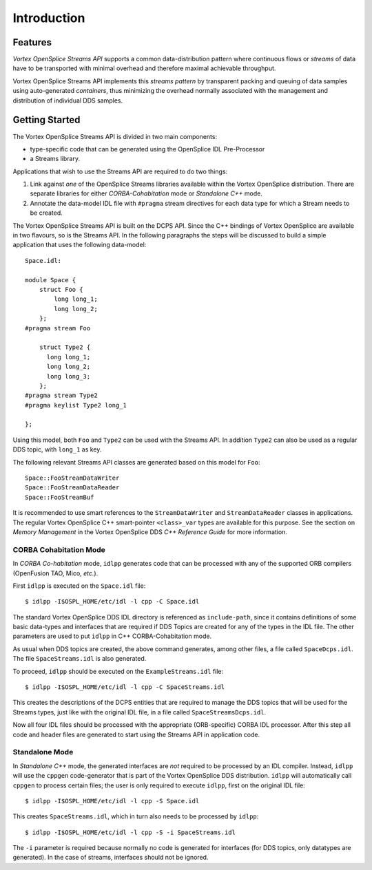 .. _`Introduction`:


############
Introduction
############


Features
********

*Vortex OpenSplice Streams API* supports a common data-distribution pattern 
where continuous flows or *streams* of data have to be transported with
minimal overhead and therefore maximal achievable throughput.

Vortex OpenSplice Streams API implements this *streams pattern* by transparent
packing and queuing of data samples using auto-generated *containers*,
thus minimizing the overhead normally associated with the management and
distribution of individual DDS samples.

Getting Started
***************

The Vortex OpenSplice Streams API is divided in two main components:

+ type-specific code that can be generated using the OpenSplice 
  IDL Pre-Processor
  
+ a Streams library. 

Applications that wish to use the Streams API are required to do two things:

1. Link against *one* of the OpenSplice Streams libraries available
   within the Vortex OpenSplice distribution. There are separate libraries for
   either *CORBA-Cohabitation* mode or *Standalone C++* mode.

2. Annotate the data-model IDL file with ``#pragma`` stream directives for
   each data type for which a Stream needs to be created.

The Vortex OpenSplice Streams API is built on the DCPS API. Since the C++
bindings of Vortex OpenSplice are available in two flavours, so is the Streams
API. In the following paragraphs the steps will be discussed to build a
simple application that uses the following data-model:

:: 
   
   Space.idl:

   module Space {
       struct Foo {
           long long_1;
           long long_2;
       };
   #pragma stream Foo

       struct Type2 {
         long long_1;
         long long_2;
         long long_3;
       };
   #pragma stream Type2
   #pragma keylist Type2 long_1

   };


Using this model, both ``Foo`` and ``Type2`` can be used with the 
Streams API. In addition ``Type2`` can also be used as a regular 
DDS topic, with ``long_1`` as key.

The following relevant Streams API classes are generated based on this
model for ``Foo``:

:: 
   
   Space::FooStreamDataWriter
   Space::FooStreamDataReader
   Space::FooStreamBuf


It is recommended to use smart references to the ``StreamDataWriter`` and
``StreamDataReader`` classes in applications. The regular Vortex OpenSplice C++
smart-pointer ``<class>_var`` types are available for this purpose. See
the section on *Memory Management* in the Vortex OpenSplice DDS *C++ Reference
Guide* for more information.

CORBA Cohabitation Mode
=======================

In *CORBA Co-habitation* mode, ``idlpp`` generates code that can be processed
with any of the supported ORB compilers (OpenFusion TAO, Mico, *etc.*).

First ``idlpp`` is executed on the ``Space.idl`` file:

:: 

   $ idlpp -I$OSPL_HOME/etc/idl -l cpp -C Space.idl

The standard Vortex OpenSplice DDS IDL directory is referenced as ``include-path``,
since it contains definitions of some basic data-types and interfaces
that are required if DDS Topics are created for any of the types in the
IDL file. The other parameters are used to put ``idlpp`` in C++
CORBA-Cohabitation mode.

As usual when DDS topics are created, the above command generates, among
other files, a file called ``SpaceDcps.idl``. The file ``SpaceStreams.idl``
is also generated.

To proceed, ``idlpp`` should be executed on the ``ExampleStreams.idl`` file:

:: 

   $ idlpp -I$OSPL_HOME/etc/idl -l cpp -C SpaceStreams.idl

This creates the descriptions of the DCPS entities that are required to
manage the DDS topics that will be used for the Streams types, just like
with the original IDL file, in a file called ``SpaceStreamsDcps.idl``.

Now all four IDL files should be processed with the appropriate (ORB-specific)
CORBA IDL processor. After this step all code and header files are generated
to start using the Streams API in application code.  

Standalone Mode
===============

In *Standalone C++* mode, the generated interfaces are *not* required to be
processed by an IDL compiler. Instead, ``idlpp`` will use the ``cppgen``
code-generator that is part of the Vortex OpenSplice DDS distribution. ``idlpp``
will automatically call ``cppgen`` to process certain files; the user is
only required to execute ``idlpp``, first on the original IDL file:

:: 

   $ idlpp -I$OSPL_HOME/etc/idl -l cpp -S Space.idl

This creates ``SpaceStreams.idl``, which in turn also needs to be 
processed by ``idlpp``:

:: 

   $ idlpp -I$OSPL_HOME/etc/idl -l cpp -S -i SpaceStreams.idl

The ``-i`` parameter is required because normally no code is generated for
interfaces (for DDS topics, only datatypes are generated). In the case of
streams, interfaces should not be ignored.






.. |caution| image:: ./images/icon-caution.*
            :height: 6mm
.. |info|   image:: ./images/icon-info.*
            :height: 6mm
.. |windows| image:: ./images/icon-windows.*
            :height: 6mm
.. |unix| image:: ./images/icon-unix.*
            :height: 6mm
.. |linux| image:: ./images/icon-linux.*
            :height: 6mm
.. |c| image:: ./images/icon-c.*
            :height: 6mm
.. |cpp| image:: ./images/icon-cpp.*
            :height: 6mm
.. |csharp| image:: ./images/icon-csharp.*
            :height: 6mm
.. |java| image:: ./images/icon-java.*
            :height: 6mm

         